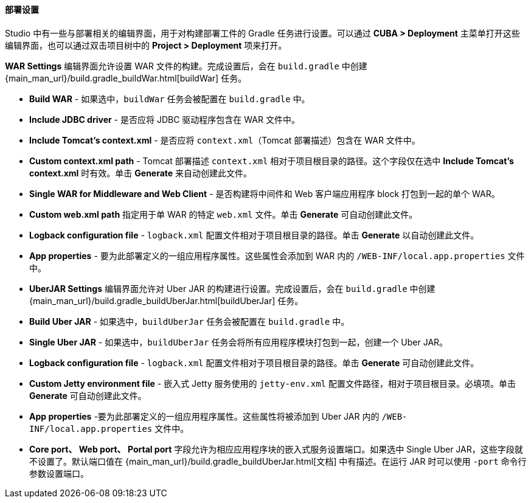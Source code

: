 :sourcesdir: ../../../../../source

[[deployment]]
==== 部署设置

Studio 中有一些与部署相关的编辑界面，用于对构建部署工件的 Gradle 任务进行设置。可以通过 *CUBA > Deployment* 主菜单打开这些编辑界面，也可以通过双击项目树中的 *Project > Deployment* 项来打开。

*WAR Settings* 编辑界面允许设置 WAR 文件的构建。完成设置后，会在 `build.gradle` 中创建 {main_man_url}/build.gradle_buildWar.html[buildWar] 任务。

* *Build WAR* - 如果选中，`buildWar` 任务会被配置在  `build.gradle` 中。

* *Include JDBC driver* - 是否应将 JDBC 驱动程序包含在 WAR 文件中。

* *Include Tomcat's context.xml* - 是否应将 `context.xml`（Tomcat 部署描述）包含在 WAR 文件中。

* *Custom context.xml path* - Tomcat 部署描述 `context.xml` 相对于项目根目录的路径。这个字段仅在选中 *Include Tomcat's context.xml* 时有效。单击 *Generate* 来自动创建此文件。

* *Single WAR for Middleware and Web Client* - 是否构建将中间件和 Web 客户端应用程序 block 打包到一起的单个 WAR。

* *Custom web.xml path*  指定用于单 WAR 的特定 `web.xml` 文件。单击 *Generate* 可自动创建此文件。

* *Logback configuration file* - `logback.xml` 配置文件相对于项目根目录的路径。单击 *Generate* 以自动创建此文件。

* *App properties* - 要为此部署定义的一组应用程序属性。这些属性会添加到 WAR 内的 `/WEB-INF/local.app.properties` 文件中。

* *UberJAR Settings* 编辑界面允许对 Uber JAR 的构建进行设置。完成设置后，会在 `build.gradle` 中创建 {main_man_url}/build.gradle_buildUberJar.html[buildUberJar] 任务。

* *Build Uber JAR* - 如果选中，`buildUberJar` 任务会被配置在 `build.gradle` 中。

* *Single Uber JAR* - 如果选中，`buildUberJar` 任务会将所有应用程序模块打包到一起，创建一个 Uber JAR。

* *Logback configuration file* - `logback.xml` 配置文件相对于项目根目录的路径。单击 *Generate* 可自动创建此文件。

* *Custom Jetty environment file* - 嵌入式 Jetty 服务使用的 `jetty-env.xml` 配置文件路径，相对于项目根目录。必填项。单击 *Generate* 可自动创建此文件。

* *App properties* -要为此部署定义的一组应用程序属性。这些属性将被添加到 Uber JAR 内的 `/WEB-INF/local.app.properties` 文件中。

* *Core port、 Web port、 Portal port* 字段允许为相应应用程序块的嵌入式服务设置端口。如果选中 Single Uber JAR，这些字段就不设置了。默认端口值在 {main_man_url}/build.gradle_buildUberJar.html[文档] 中有描述。在运行 JAR 时可以使用 `-port` 命令行参数设置端口。
